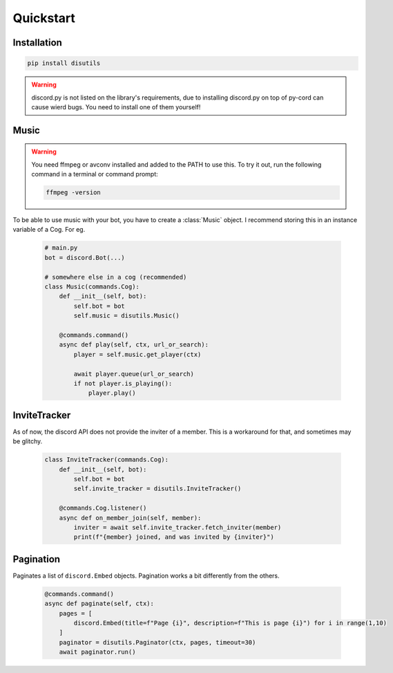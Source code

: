 Quickstart
==========

Installation
------------
.. code-block:: bash

    pip install disutils

.. warning:: 

    discord.py is not listed on the library's requirements, due to installing discord.py on top of py-cord can cause wierd bugs. You need to install one of them yourself! 


Music
-----

.. warning:: 

    You need ffmpeg or avconv installed and added to the PATH to use this.
    To try it out, run the following command in a terminal or command prompt:

    .. code-block:: bash

        ffmpeg -version

To be able to use music with your bot, you have to create a :class:`Music` object. I recommend storing this in an instance variable of a Cog. For eg.

    .. code-block:: python

        # main.py
        bot = discord.Bot(...)

        # somewhere else in a cog (recommended)
        class Music(commands.Cog):
            def __init__(self, bot):
                self.bot = bot
                self.music = disutils.Music()
            
            @commands.command()
            async def play(self, ctx, url_or_search):
                player = self.music.get_player(ctx)

                await player.queue(url_or_search)
                if not player.is_playing():
                    player.play()


InviteTracker
-------------

As of now, the discord API does not provide the inviter of a member. This is a workaround for that, and sometimes may be glitchy. 

    .. code-block:: python

        class InviteTracker(commands.Cog):
            def __init__(self, bot):
                self.bot = bot
                self.invite_tracker = disutils.InviteTracker()
            
            @commands.Cog.listener()
            async def on_member_join(self, member):
                inviter = await self.invite_tracker.fetch_inviter(member)
                print(f"{member} joined, and was invited by {inviter}")


Pagination
----------

Paginates a list of ``discord.Embed`` objects.
Pagination works a bit differently from the others. 

    .. code-block:: python

        @commands.command()
        async def paginate(self, ctx):
            pages = [
                discord.Embed(title=f"Page {i}", description=f"This is page {i}") for i in range(1,10)
            ]
            paginator = disutils.Paginator(ctx, pages, timeout=30)
            await paginator.run()
